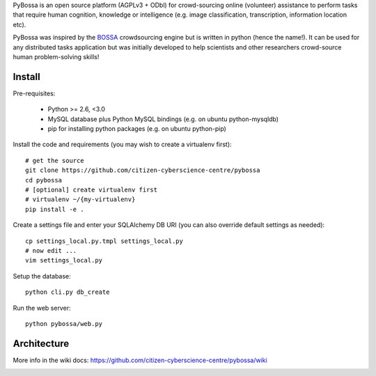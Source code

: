PyBossa is an open source platform (AGPLv3 + ODbl) for crowd-sourcing online (volunteer)
assistance to perform tasks that require human cognition, knowledge or
intelligence (e.g. image classification, transcription, information location
etc). 

PyBossa was inspired by the BOSSA_ crowdsourcing engine but is written in
python (hence the name!). It can be used for any distributed tasks application
but was initially developed to help scientists and other researchers
crowd-source human problem-solving skills!

.. _BOSSA: http://bossa.berkeley.edu/

Install
=======

Pre-requisites:

  * Python >= 2.6, <3.0
  * MySQL database plus Python MySQL bindings (e.g. on ubuntu python-mysqldb)
  * pip for installing python packages (e.g. on ubuntu python-pip)

Install the code and requirements (you may wish to create a virtualenv first)::

  # get the source
  git clone https://github.com/citizen-cyberscience-centre/pybossa
  cd pybossa
  # [optional] create virtualenv first
  # virtualenv ~/{my-virtualenv}
  pip install -e .

Create a settings file and enter your SQLAlchemy DB URI (you can also override
default settings as needed)::

  cp settings_local.py.tmpl settings_local.py
  # now edit ...
  vim settings_local.py

.. note:

  Alternatively, if you want your config elsewhere or with different name::

    cp settings_local.py.tmpl {/my/config/file/somewhere}
    export PYBOSSA_SETTINGS={/my/config/file/somewhere}

Setup the database::

  python cli.py db_create

Run the web server::

  python pybossa/web.py

Architecture
============

More info in the wiki docs: https://github.com/citizen-cyberscience-centre/pybossa/wiki

.. image:: https://docs.google.com/drawings/pub?id=1ZXoCX5Q5AbOXu7-99yrNPoNLCpdxzONsXpCXEL6-4_Q&w=960&h=720
   :align: center
   :alt: PyBossa Architecture
   :width: 90%

